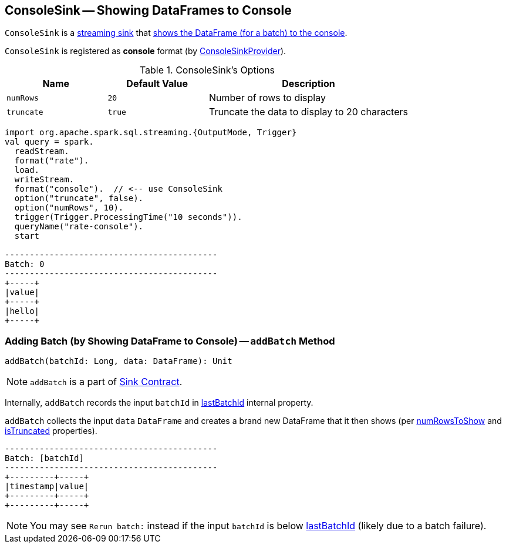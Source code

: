== [[ConsoleSink]] ConsoleSink -- Showing DataFrames to Console

`ConsoleSink` is a link:spark-sql-streaming-Sink.adoc[streaming sink] that <<addBatch, shows the DataFrame (for a batch) to the console>>.

`ConsoleSink` is registered as *console* format (by link:spark-sql-streaming-ConsoleSinkProvider.adoc[ConsoleSinkProvider]).

[[options]]
.ConsoleSink's Options
[cols="1,1,2",options="header",width="100%"]
|===
| Name
| Default Value
| Description

| [[numRows]] `numRows`
| `20`
| Number of rows to display

| [[truncate]] `truncate`
| `true`
| Truncate the data to display to 20 characters
|===

[source, scala]
----
import org.apache.spark.sql.streaming.{OutputMode, Trigger}
val query = spark.
  readStream.
  format("rate").
  load.
  writeStream.
  format("console").  // <-- use ConsoleSink
  option("truncate", false).
  option("numRows", 10).
  trigger(Trigger.ProcessingTime("10 seconds")).
  queryName("rate-console").
  start

-------------------------------------------
Batch: 0
-------------------------------------------
+-----+
|value|
+-----+
|hello|
+-----+
----

=== [[addBatch]] Adding Batch (by Showing DataFrame to Console) -- `addBatch` Method

[source, scala]
----
addBatch(batchId: Long, data: DataFrame): Unit
----

NOTE: `addBatch` is a part of link:spark-sql-streaming-Sink.adoc#addBatch[Sink Contract].

Internally, `addBatch` records the input `batchId` in <<lastBatchId, lastBatchId>> internal property.

`addBatch` collects the input `data` `DataFrame` and creates a brand new DataFrame that it then shows (per <<numRowsToShow, numRowsToShow>> and <<isTruncated, isTruncated>> properties).

```
-------------------------------------------
Batch: [batchId]
-------------------------------------------
+---------+-----+
|timestamp|value|
+---------+-----+
+---------+-----+
```

NOTE: You may see `Rerun batch:` instead if the input `batchId` is below <<lastBatchId, lastBatchId>> (likely due to a batch failure).
